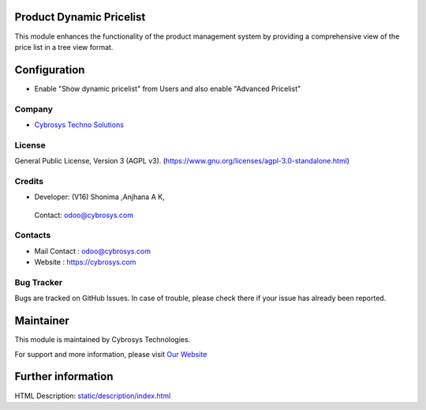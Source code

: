 .. image:: https://img.shields.io/badge/license-AGPL--3-green.svg
    :target: https://www.gnu.org/licenses/agpl-3.0-standalone.html
    :alt: License: AGPL-3

Product Dynamic Pricelist
=========================
This module enhances the functionality of the product management system by
providing a comprehensive view of the price list in a tree view format.

Configuration
=============
* Enable "Show dynamic pricelist" from Users and also enable "Advanced Pricelist"

Company
-------
* `Cybrosys Techno Solutions <https://cybrosys.com/>`__

License
-------
General Public License, Version 3 (AGPL v3).
(https://www.gnu.org/licenses/agpl-3.0-standalone.html)

Credits
-------
* Developer:
  (V16) Shonima ,Anjhana A K,
 Contact: odoo@cybrosys.com

Contacts
--------
* Mail Contact : odoo@cybrosys.com
* Website : https://cybrosys.com

Bug Tracker
-----------
Bugs are tracked on GitHub Issues. In case of trouble, please check there if your issue has already been reported.

Maintainer
==========
.. image:: https://cybrosys.com/images/logo.png
   :target: https://cybrosys.com

This module is maintained by Cybrosys Technologies.

For support and more information, please visit `Our Website <https://cybrosys.com/>`__

Further information
===================
HTML Description: `<static/description/index.html>`__